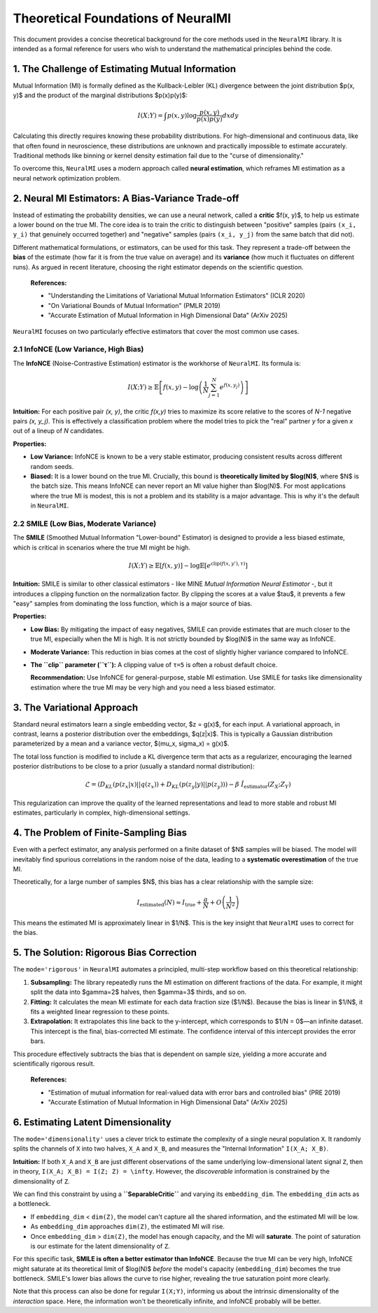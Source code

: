 Theoretical Foundations of NeuralMI
===================================

This document provides a concise theoretical background for the core methods used in the ``NeuralMI`` library. It is intended as a formal reference for users who wish to understand the mathematical principles behind the code.

1. The Challenge of Estimating Mutual Information
-------------------------------------------------

Mutual Information (MI) is formally defined as the Kullback-Leibler (KL) divergence between the joint distribution $p(x, y)$ and the product of the marginal distributions $p(x)p(y)$:

.. math::

   I(X; Y) = \int p(x, y) \log \frac{p(x, y)}{p(x)p(y)} dx dy

Calculating this directly requires knowing these probability distributions. For high-dimensional and continuous data, like that often found in neuroscience, these distributions are unknown and practically impossible to estimate accurately. Traditional methods like binning or kernel density estimation fail due to the "curse of dimensionality."

To overcome this, ``NeuralMI`` uses a modern approach called **neural estimation**, which reframes MI estimation as a neural network optimization problem.

2. Neural MI Estimators: A Bias-Variance Trade-off
---------------------------------------------------

Instead of estimating the probability densities, we can use a neural network, called a **critic** $f(x, y)$, to help us estimate a lower bound on the true MI. The core idea is to train the critic to distinguish between "positive" samples (pairs ``(x_i, y_i)`` that genuinely occurred together) and "negative" samples (pairs ``(x_i, y_j)`` from the same batch that did not).

Different mathematical formulations, or estimators, can be used for this task. They represent a trade-off between the **bias** of the estimate (how far it is from the true value on average) and its **variance** (how much it fluctuates on different runs). As argued in recent literature, choosing the right estimator depends on the scientific question.

    **References:**

    - "Understanding the Limitations of Variational Mutual Information Estimators" (ICLR 2020)
    - "On Variational Bounds of Mutual Information" (PMLR 2019)
    - "Accurate Estimation of Mutual Information in High Dimensional Data" (ArXiv 2025)

``NeuralMI`` focuses on two particularly effective estimators that cover the most common use cases.

2.1 InfoNCE (Low Variance, High Bias)
~~~~~~~~~~~~~~~~~~~~~~~~~~~~~~~~~~~~~

The **InfoNCE** (Noise-Contrastive Estimation) estimator is the workhorse of ``NeuralMI``. Its formula is:

.. math::

   I(X;Y) \ge \mathbb{E}\left[ f(x,y) - \log\left(\frac{1}{N}\sum_{j=1}^N e^{f(x,y_j)}\right) \right]

**Intuition:** For each positive pair `(x, y)`, the critic `f(x,y)` tries to maximize its score relative to the scores of `N-1` negative pairs `(x, y_j)`. This is effectively a classification problem where the model tries to pick the "real" partner `y` for a given `x` out of a lineup of `N` candidates.

**Properties:**

-   **Low Variance:** InfoNCE is known to be a very stable estimator, producing consistent results across different random seeds.
-   **Biased:** It is a lower bound on the true MI. Crucially, this bound is **theoretically limited by $\log(N)$**, where $N$ is the batch size. This means InfoNCE can never report an MI value higher than $\log(N)$. For most applications where the true MI is modest, this is not a problem and its stability is a major advantage. This is why it's the default in ``NeuralMI``.

2.2 SMILE (Low Bias, Moderate Variance)
~~~~~~~~~~~~~~~~~~~~~~~~~~~~~~~~~~~~~~~

The **SMILE** (Smoothed Mutual Information "Lower-bound" Estimator) is designed to provide a less biased estimate, which is critical in scenarios where the true MI might be high.

.. math::

   I(X;Y) \ge \mathbb{E}\left[ f(x,y) \right] - \log \mathbb{E}\left[ e^{\text{clip}(f(x,y'), \tau)} \right]

**Intuition:** SMILE is similar to other classical estimators - like MINE *Mutual Information Neural Estimator* -, but it introduces a clipping function on the normalization factor. By clipping the scores at a value $\tau$, it prevents a few "easy" samples from dominating the loss function, which is a major source of bias.

**Properties:**

-   **Low Bias:** By mitigating the impact of easy negatives, SMILE can provide estimates that are much closer to the true MI, especially when the MI is high. It is not strictly bounded by $\log(N)$ in the same way as InfoNCE.
-   **Moderate Variance:** This reduction in bias comes at the cost of slightly higher variance compared to InfoNCE.
-   **The ``clip`` parameter (``τ``):** A clipping value of ``τ=5`` is often a robust default choice.

    **Recommendation:** Use InfoNCE for general-purpose, stable MI estimation. Use SMILE for tasks like dimensionality estimation where the true MI may be very high and you need a less biased estimator.

3. The Variational Approach
---------------------------

Standard neural estimators learn a single embedding vector, $z = g(x)$, for each input. A variational approach, in contrast, learns a posterior distribution over the embeddings, $q(z|x)$. This is typically a Gaussian distribution parameterized by a mean and a variance vector, $(\mu_x, \sigma_x) = g(x)$.

The total loss function is modified to include a KL divergence term that acts as a regularizer, encouraging the learned posterior distributions to be close to a prior (usually a standard normal distribution):

.. math::

   \mathcal{L} = (D_{KL}(p(z_x|x)||q(z_x)) + D_{KL}(p(z_y|y)||p(z_y))) - \beta  \hat{I_\text{estimator}}(Z_X;Z_Y)

This regularization can improve the quality of the learned representations and lead to more stable and robust MI estimates, particularly in complex, high-dimensional settings.

4. The Problem of Finite-Sampling Bias
--------------------------------------

Even with a perfect estimator, any analysis performed on a finite dataset of $N$ samples will be biased. The model will inevitably find spurious correlations in the random noise of the data, leading to a **systematic overestimation** of the true MI.

Theoretically, for a large number of samples $N$, this bias has a clear relationship with the sample size:

.. math::

   I_{\text{estimated}}(N) \approx I_{\text{true}} + \frac{a}{N} + O\left(\frac{1}{N^2}\right)

This means the estimated MI is approximately linear in $1/N$. This is the key insight that ``NeuralMI`` uses to correct for the bias.

5. The Solution: Rigorous Bias Correction
-----------------------------------------

The ``mode='rigorous'`` in ``NeuralMI`` automates a principled, multi-step workflow based on this theoretical relationship:

1.  **Subsampling:** The library repeatedly runs the MI estimation on different fractions of the data. For example, it might split the data into $\gamma=2$ halves, then $\gamma=3$ thirds, and so on.
2.  **Fitting:** It calculates the mean MI estimate for each data fraction size ($1/N$). Because the bias is linear in $1/N$, it fits a weighted linear regression to these points.
3.  **Extrapolation:** It extrapolates this line back to the y-intercept, which corresponds to $1/N = 0$—an infinite dataset. This intercept is the final, bias-corrected MI estimate. The confidence interval of this intercept provides the error bars.

This procedure effectively subtracts the bias that is dependent on sample size, yielding a more accurate and scientifically rigorous result.

    **References:**

    - "Estimation of mutual information for real-valued data with error bars and controlled bias" (PRE 2019)
    - "Accurate Estimation of Mutual Information in High Dimensional Data" (ArXiv 2025)

6. Estimating Latent Dimensionality
-----------------------------------

The ``mode='dimensionality'`` uses a clever trick to estimate the complexity of a single neural population ``X``. It randomly splits the channels of ``X`` into two halves, ``X_A`` and ``X_B``, and measures the "Internal Information" ``I(X_A; X_B)``.

**Intuition:**
If both ``X_A`` and ``X_B`` are just different observations of the same underlying low-dimensional latent signal ``Z``, then in theory, ``I(X_A; X_B) = I(Z; Z) = \infty``. However, the *discoverable* information is constrained by the dimensionality of ``Z``.

We can find this constraint by using a **``SeparableCritic``** and varying its ``embedding_dim``. The ``embedding_dim`` acts as a bottleneck.

-   If ``embedding_dim`` < ``dim(Z)``, the model can't capture all the shared information, and the estimated MI will be low.
-   As ``embedding_dim`` approaches ``dim(Z)``, the estimated MI will rise.
-   Once ``embedding_dim`` > ``dim(Z)``, the model has enough capacity, and the MI will **saturate**. The point of saturation is our estimate for the latent dimensionality of ``Z``.

For this specific task, **SMILE is often a better estimator than InfoNCE**. Because the true MI can be very high, InfoNCE might saturate at its theoretical limit of $\log(N)$ *before* the model's capacity (``embedding_dim``) becomes the true bottleneck. SMILE's lower bias allows the curve to rise higher, revealing the true saturation point more clearly.

Note that this process can also be done for regular ``I(X;Y)``, informing us about the intrinsic dimensionality of the *interaction* space. Here, the information won't be theoretically infinite, and InfoNCE probably will be better.